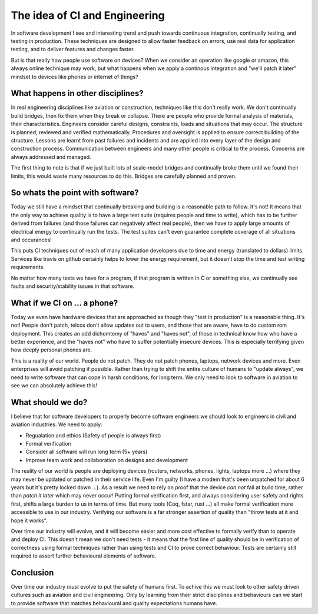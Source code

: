 The idea of CI and Engineering
==============================

In software development I see and interesting trend and push towards continuous
integration, continually testing, and testing in production. These techniques
are designed to allow faster feedback on errors, use real data for application
testing, and to deliver features and changes faster.

But is that really how people use software on devices? When we consider an operation
like google or amazon, this always online technique may work, but what happens
when we apply a continous integration and "we'll patch it later" mindset
to devices like phones or internet of things?

What happens in other disciplines?
----------------------------------

In real engineering disciplines like aviation or construction, techniques like
this don't really work. We don't continually build bridges, then fix them when
they break or collapse. There are people who provide formal analysis of materials,
their characteristics. Engineers consider careful designs, constraints, loads
and situations that may occur. The structure is planned, reviewed and verified
mathematically. Procedures and oversight is applied to ensure correct building
of the structure. Lessons are learnt from past failures and incidents and are
applied into every layer of the design and construction process. Communication
between engineers and many other people is critical to the process. Concerns are
always addressed and managed.

The first thing to note is that if we just built lots of scale-model bridges and
continually broke them until we found their limits, this would waste many
resources to do this. Bridges are carefully planned and proven.

So whats the point with software?
---------------------------------

Today we still have a mindset that continually breaking and building is a reasonable
path to follow. It's not! It means that the only way to achieve quality is to have
a large test suite (requires people and time to write), which has to be further
derived from failures (and those failures can negatively affect real people),
then we have to apply large amounts of electrical energy to continually run
the tests. The test suites can't even guarantee complete coverage of all situations
and occurances!

This puts CI techniques out of reach of many application developers due to time
and energy (translated to dollars) limits. Services like travis on github
certainly helps to lower the energy requirement, but it doesn't stop the
time and test writing requirements.

No matter how many tests we have for a program, if that program is written in C
or something else, we continually see faults and security/stability issues
in that software.

What if we CI on ... a phone?
-----------------------------

Today we even have hardware devices that are approached as though they "test
in production" is a reasonable thing. It's not! People don't patch, telcos don't
allow updates out to users, and those that are aware, have to do custom rom
deployment. This creates an odd dichomtemy of "haves" and "haves not", of those
in technical know how who have a better experience, and the "haves not" who have
to suffer potentially insecure devices. This is especially terrifying given
how deeply personal phones are.

This is a reality of our world. People do not patch. They do not patch phones,
laptops, network devices and more. Even enterprises will avoid patching if
possible. Rather than trying to shift the entire culture of humans to "update
always", we need to write software that can cope in harsh conditions, for long
term. We only need to look to software in aviation to see we can absolutely
achieve this!

What should we do?
------------------

I believe that for software developers to properly become software engineers we
should look to engineers in civil and aviation industries. We need to apply:

* Regualation and ethics (Safety of people is always first)
* Formal verification
* Consider all software will run long term (5+ years)
* Improve team work and collaboration on designs and development

The reality of our world is people are deploying devices (routers, networks, phones,
lights, laptops more ...) where they may never be updated or patched in their
service life. Even I'm guilty (I have a modem that's been unpatched for about 6 years
but it's pretty locked down ...). As a result we need to rely on proof that the
device *can not* fail at build time, rather than *patch it later* which may
never occur! Putting formal verification first, and always considering user
safety and rights first, shifts a large burden to us in terms of time. But
many tools (Coq, fstar, rust ...) all make formal verification more accessible
to use in our industry. Verifying our software is a far stronger assertion of quality
than "throw tests at it and hope it works".

Over time our industry will evolve, and it will become easier and more cost
effective to formally verify than to operate and deploy CI. This doesn't mean we
don't need tests - it means that the first line of quality
should be in verification of correctness using formal techniques rather than
using tests and CI to prove correct behaviour. Tests are certainly still required
to assert further behavioural elements of software.

Conclusion
----------

Over time our industry *must* evolve to put the safety of humans first. To achive
this we must look to other safety driven cultures such as aviation and civil
engineering. Only by learning from their strict disciplines and behaviours
can we start to provide software that matches behavioural and quality expectations
humans have.


.. author:: default
.. categories:: none
.. tags:: none
.. comments::
